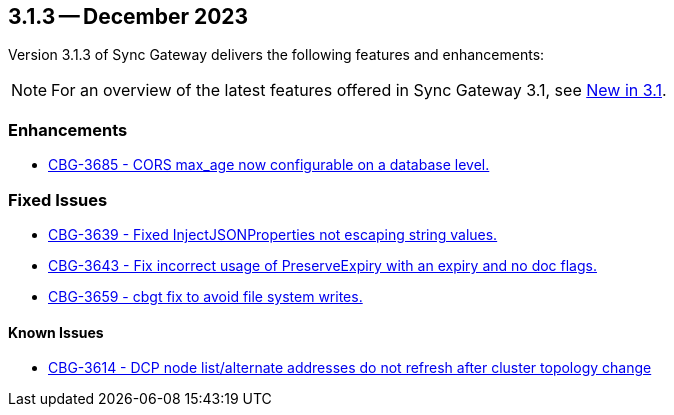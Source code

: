 == 3.1.3 -- December 2023

Version 3.1.3 of Sync Gateway delivers the following features and enhancements:

NOTE: For an overview of the latest features offered in Sync Gateway 3.1, see xref:whatsnew.adoc[New in 3.1].

[#maint-3-1-3]
=== Enhancements

* https://issues.couchbase.com/browse/CBG-3685[CBG-3685 - CORS max_age now configurable on a database level.]


=== Fixed Issues

* https://issues.couchbase.com/browse/CBG-3639[CBG-3639 - Fixed InjectJSONProperties not escaping string values.]

* https://issues.couchbase.com/browse/CBG-3643[CBG-3643 - Fix incorrect usage of PreserveExpiry with an expiry and no doc flags.]

* https://issues.couchbase.com/browse/CBG-3659[CBG-3659 - cbgt fix to avoid file system writes.]

==== Known Issues

* https://issues.couchbase.com/browse/CBG-3614[CBG-3614 - DCP node list/alternate addresses do not refresh after cluster topology change]